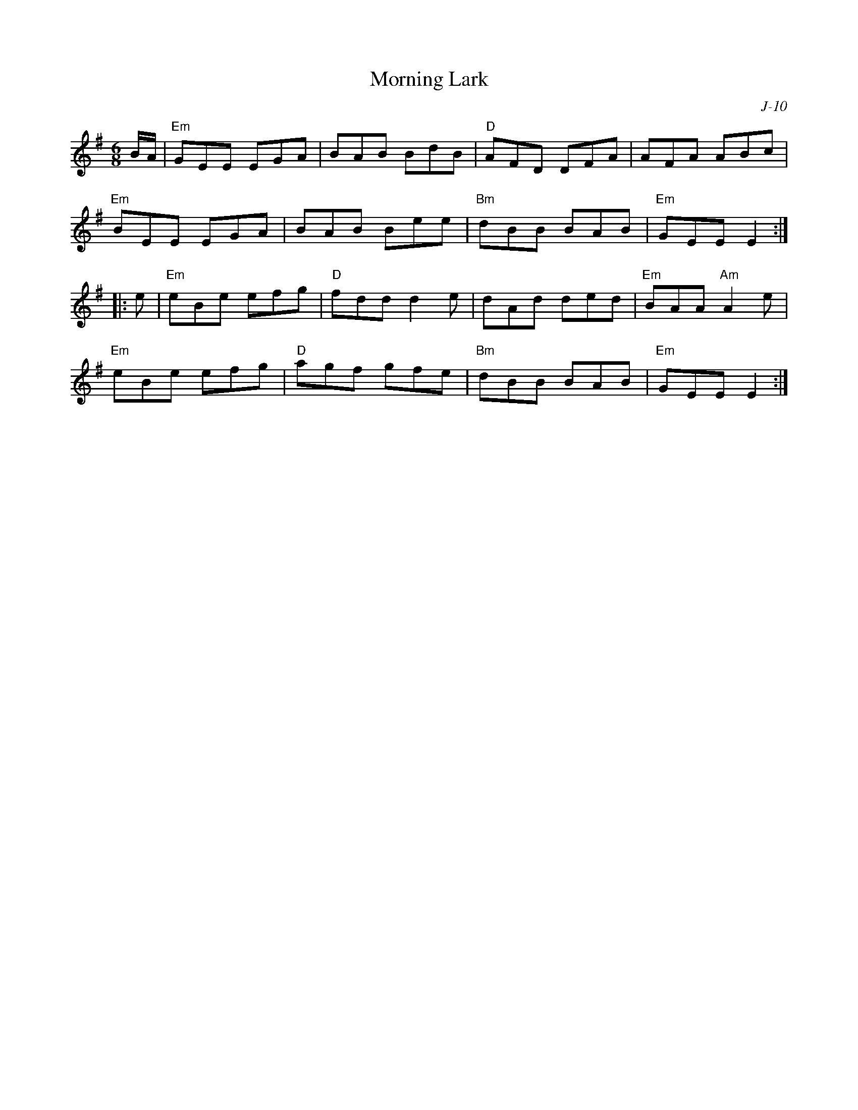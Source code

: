 X:1
T: Morning Lark
C: J-10
M: 6/8
Z:
R: jig
K: Em
B/A/| "Em"GEE EGA| BAB BdB| "D"AFD DFA| AFA ABc|
      "Em"BEE EGA| BAB Bee| "Bm"dBB BAB| "Em"GEE E2 :|
|:\
e| "Em"eBe efg| "D"fdd d2e| dAd ded| "Em"BAA "Am"A2e|
   "Em"eBe efg| "D"agf gfe| "Bm"dBB BAB| "Em"GEE E2 :|
%
